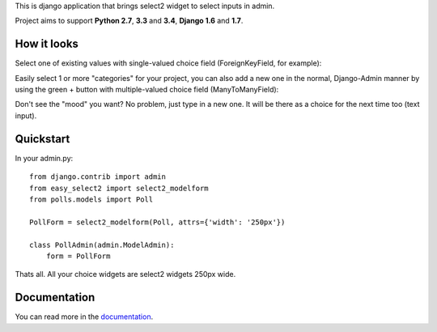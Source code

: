 This is django application that brings select2 widget to select inputs
in admin.

.. image:: https://travis-ci.org/asyncee/django-easy-select2.svg?branch=master
    :target: https://travis-ci.org/asyncee/django-easy-select2

.. image:: https://coveralls.io/repos/asyncee/django-easy-select2/badge.png?branch=master
    :target: https://coveralls.io/r/asyncee/django-easy-select2?branch=master

.. image:: https://pypip.in/download/django-easy-select2/badge.svg
    :target: https://pypi.python.org/pypi/django-easy-select2/
    :alt: Downloads

.. image:: https://pypip.in/version/django-easy-select2/badge.svg?text=pypi
    :target: https://pypi.python.org/pypi/django-easy-select2/
    :alt: Latest Version

.. image:: https://pypip.in/py_versions/django-easy-select2/badge.svg
    :target: https://pypi.python.org/pypi/django-easy-select2/
    :alt: Supported Python versions

.. image:: https://pypip.in/status/django-easy-select2/badge.svg
    :target: https://pypi.python.org/pypi/django-easy-select2/
    :alt: Development Status

.. image:: https://pypip.in/license/django-easy-select2/badge.svg
    :target: https://pypi.python.org/pypi/django-easy-select2/
    :alt: License


Project aims to support **Python 2.7**, **3.3** and **3.4**,
**Django 1.6** and **1.7**.


How it looks
------------

Select one of existing values with single-valued choice field
(ForeignKeyField, for example):

.. image:: https://github.com/asyncee/django-easy-select2/raw/master/screenshots/select2_single.png
    :target: https://github.com/asyncee/django-easy-select2/raw/master/screenshots/select2_single.png

Easily select 1 or more "categories" for your project, you can also
add a new one in the normal, Django-Admin manner by using the green + button
with multiple-valued choice field (ManyToManyField):

.. image:: https://github.com/asyncee/django-easy-select2/raw/master/screenshots/select2_multiple.png
    :target: https://github.com/asyncee/django-easy-select2/raw/master/screenshots/select2_multiple.png

Don't see the "mood" you want? No problem, just type in a new one.
It will be there as a choice for the next time too (text input).

.. image:: https://github.com/asyncee/django-easy-select2/raw/master/screenshots/select2_text_input.png
    :target: https://github.com/asyncee/django-easy-select2/raw/master/screenshots/select2_text_input.png


Quickstart
----------

In your admin.py::

    from django.contrib import admin
    from easy_select2 import select2_modelform
    from polls.models import Poll

    PollForm = select2_modelform(Poll, attrs={'width': '250px'})

    class PollAdmin(admin.ModelAdmin):
        form = PollForm


Thats all. All your choice widgets are select2 widgets 250px wide.


Documentation
-------------
You can read more in the documentation_.

.. _documentation: http://django-easy-select2.readthedocs.org
